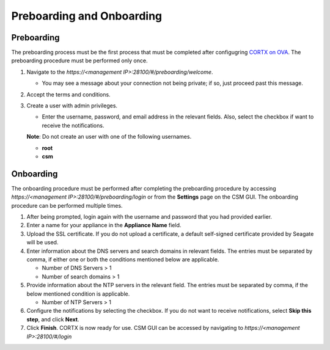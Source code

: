 ==========================
Preboarding and Onboarding
==========================

Preboarding
===========

The preboarding process must be the first process that must be completed after configugring `CORTX on OVA <https://github.com/Seagate/cortx/blob/main/doc/CORTX_on_Open_Virtual_Appliance.rst>`_. The preboarding procedure must be performed only once.

.. raw:: html

    <details>
   <summary><a>Click here to expand the preboarding procedure.</a></summary>

#. Navigate to the *https://<management IP>:28100/#/preboarding/welcome*.

   * You may see a message about your connection not being private; if so, just proceed past this message.
 
#. Accept the terms and conditions.

#. Create a user with admin privileges.

   - Enter the username, password, and email address in the relevant fields. Also, select the checkbox if want to receive the notifications.

   **Note**: Do not create an user with one of the following usernames.

   - **root**

   - **csm**
  
.. raw:: html
   
   </details>
   
Onboarding
===========

The onboarding procedure must be performed after completing the preboarding procedure by accessing *https://<management IP>:28100/#/preboarding/login* or from the **Settings** page on the CSM GUI. The onboarding procedure can be performed multiple times.

     
.. raw:: html

    <details>
   <summary><a>Click here to expand the onboarding procedure.</a></summary>


#. After being prompted, login again with the username and password that you had provided earlier.

#. Enter a name for your appliance in the **Appliance Name** field.

#. Upload the SSL certificate. If you do not upload a certificate, a default self-signed certificate provided by Seagate will be used.

#. Enter information about the DNS servers and search domains in relevant fields. The entries must be separated by comma, if either one or both the conditions mentioned below are applicable.

   - Number of DNS Servers > 1

   - Number of search domains > 1

#. Provide information about the NTP servers in the relevant field. The entries must be separated by comma, if the below mentioned condition is applicable.

   - Number of NTP Servers > 1

#. Configure the notifications by selecting the checkbox. If you do not want to receive notifications, select **Skip this step**, and click **Next**.

#. Click **Finish**. CORTX is now ready for use. CSM GUI can be accessed by navigating to *https://<management IP>:28100/#/login*

.. raw:: html
   
   </details>

